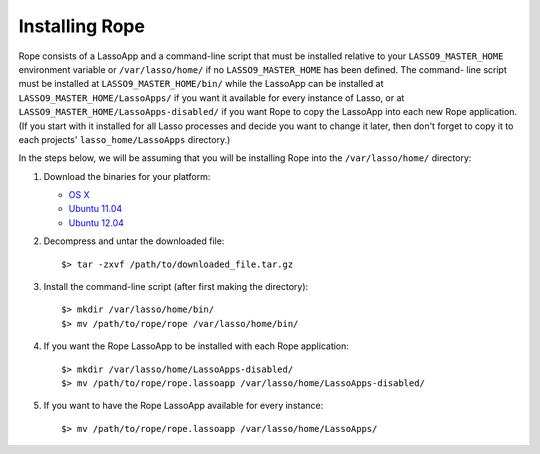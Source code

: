 Installing Rope
===============

Rope consists of a LassoApp and a command-line script that must be installed
relative to your ``LASSO9_MASTER_HOME`` environment variable or
``/var/lasso/home/`` if no ``LASSO9_MASTER_HOME`` has been defined. The command-
line script must be installed at ``LASSO9_MASTER_HOME/bin/`` while the LassoApp
can be installed at ``LASSO9_MASTER_HOME/LassoApps/`` if you want it available
for every instance of Lasso, or at ``LASSO9_MASTER_HOME/LassoApps-disabled/`` if
you want Rope to copy the LassoApp into each new Rope application. (If you start
with it installed for all Lasso processes and decide you want to change it
later, then don't forget to copy it to each projects' ``lasso_home/LassoApps``
directory.)

In the steps below, we will be assuming that you will be installing Rope into
the ``/var/lasso/home/`` directory:

#. Download the binaries for your platform:

   * `OS X <http://bitbucket.org/bfad/rope/>`_
   * `Ubuntu 11.04 <http://bitbucket.org/bfad/rope/>`_
   * `Ubuntu 12.04 <http://bitbucket.org/bfad/rope/>`_

#. Decompress and untar the downloaded file::

   $> tar -zxvf /path/to/downloaded_file.tar.gz
  
#. Install the command-line script (after first making the directory)::

   $> mkdir /var/lasso/home/bin/
   $> mv /path/to/rope/rope /var/lasso/home/bin/

#. If you want the Rope LassoApp to be installed with each Rope application::

   $> mkdir /var/lasso/home/LassoApps-disabled/
   $> mv /path/to/rope/rope.lassoapp /var/lasso/home/LassoApps-disabled/

#. If you want to have the Rope LassoApp available for every instance::

   $> mv /path/to/rope/rope.lassoapp /var/lasso/home/LassoApps/